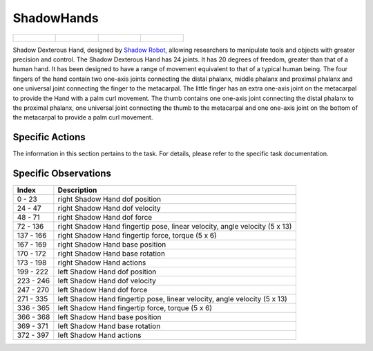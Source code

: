 ShadowHands
===========


.. list-table::

    * - .. figure:: ../../_static/images/shadow_hand_front.jpeg
            :width: 200px
        .. centered:: front
      - .. figure:: ../../_static/images/shadow_hand_back.jpeg
            :width: 200px
        .. centered:: back
      - .. figure:: ../../_static/images/shadow_hand_left.jpeg
            :width: 200px
        .. centered:: left
      - .. figure:: ../../_static/images/shadow_hand_right.jpeg
            :width: 200px
        .. centered:: right


Shadow Dexterous Hand, designed by `Shadow Robot <https://www.shadowrobot.com/dexterous-hand-series/>`__,  allowing researchers to manipulate tools and objects with greater precision and control. The Shadow Dexterous Hand has 24 joints. It has 20 degrees of freedom, greater than that of a human hand. It has been designed to have a range of movement equivalent to that of a typical human being. The four fingers of the hand contain two one-axis joints connecting the distal phalanx, middle phalanx and proximal phalanx and one universal joint connecting the finger to the metacarpal. The little finger has an extra one-axis joint on the metacarpal to provide the Hand with a palm curl movement. The thumb contains one one-axis joint connecting the distal phalanx to the proximal phalanx, one universal joint connecting the thumb to the metacarpal and one one-axis joint on the bottom of the metacarpal to provide a palm curl movement.




Specific Actions
----------------

The information in this section pertains to the task. For details, please refer to the specific task documentation.


Specific Observations
---------------------

+-----------+----------------------------------------------------------------------------+
| Index     | Description                                                                |
+===========+============================================================================+
| 0 - 23    | right Shadow Hand dof position                                             |
+-----------+----------------------------------------------------------------------------+
| 24 - 47   | right Shadow Hand dof velocity                                             |
+-----------+----------------------------------------------------------------------------+
| 48 - 71   | right Shadow Hand dof force                                                |
+-----------+----------------------------------------------------------------------------+
| 72 - 136  | right Shadow Hand fingertip pose, linear velocity, angle velocity (5 x 13) |
+-----------+----------------------------------------------------------------------------+
| 137 - 166 | right Shadow Hand fingertip force, torque (5 x 6)                          |
+-----------+----------------------------------------------------------------------------+
| 167 - 169 | right Shadow Hand base position                                            |
+-----------+----------------------------------------------------------------------------+
| 170 - 172 | right Shadow Hand base rotation                                            |
+-----------+----------------------------------------------------------------------------+
| 173 - 198 | right Shadow Hand actions                                                  |
+-----------+----------------------------------------------------------------------------+
| 199 - 222 | left Shadow Hand dof position                                              |
+-----------+----------------------------------------------------------------------------+
| 223 - 246 | left Shadow Hand dof velocity                                              |
+-----------+----------------------------------------------------------------------------+
| 247 - 270 | left Shadow Hand dof force                                                 |
+-----------+----------------------------------------------------------------------------+
| 271 - 335 | left Shadow Hand fingertip pose, linear velocity, angle velocity (5 x 13)  |
+-----------+----------------------------------------------------------------------------+
| 336 - 365 | left Shadow Hand fingertip force, torque (5 x 6)                           |
+-----------+----------------------------------------------------------------------------+
| 366 - 368 | left Shadow Hand base position                                             |
+-----------+----------------------------------------------------------------------------+
| 369 - 371 | left Shadow Hand base rotation                                             |
+-----------+----------------------------------------------------------------------------+
| 372 - 397 | left Shadow Hand actions                                                   |
+-----------+----------------------------------------------------------------------------+
